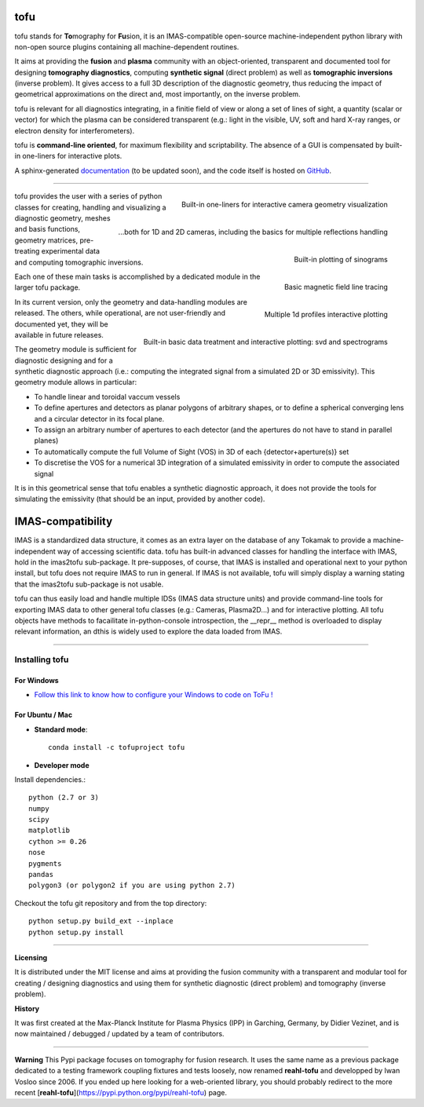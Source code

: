 .. image:: https://img.shields.io/travis/ToFuProject/tofu.svg?label=Travis-CI
    :target: https://travis-ci.org/ToFuProject/tofu

.. image:: https://anaconda.org/tofuproject/tofu/badges/version.svg
   :target: https://anaconda.org/tofuproject/tofu/badges/

.. image:: https://anaconda.org/tofuproject/tofu/badges/downloads.svg
      :target: https://anaconda.org/tofuproject/tofu/badges/

.. image:: https://anaconda.org/tofuproject/tofu/badges/latest_release_date.svg
      :target: https://anaconda.org/tofuproject/tofu/badges/

.. image:: https://anaconda.org/tofuproject/tofu/badges/platforms.svg
      :target: https://anaconda.org/tofuproject/tofu/badges/

.. image:: https://anaconda.org/tofuproject/tofu/badges/license.svg
      :target: https://anaconda.org/tofuproject/tofu/badges/

.. image:: https://anaconda.org/tofuproject/tofu/badges/installer/conda.svg
      :target: https://anaconda.org/tofuproject/tofu/badges/

.. image:: https://codecov.io/gh/ToFuProject/tofu/branch/master/graph/badge.svg
      :target: https://codecov.io/gh/ToFuProject/tofu

.. image:: https://badge.fury.io/py/tofu.svg
    :target: https://badge.fury.io/py/tofu


.. _documentation: https://ToFuProject.github.io/tofu/index.html
.. _Github: https://github.com/ToFuProject/tofu


tofu
====


tofu stands for **To**\ mography for **Fu**\ sion, it is an IMAS-compatible open-source machine-independent python library
with non-open source plugins containing all machine-dependent routines.

It aims at providing the **fusion** and **plasma** community with an object-oriented, transparent and documented tool for designing **tomography diagnostics**, computing **synthetic signal** (direct problem) as well as **tomographic inversions** (inverse problem). It gives access to a full 3D description of the diagnostic geometry, thus reducing the impact of geometrical approximations on the direct and, most importantly, on the inverse problem.

tofu is relevant for all diagnostics integrating, in a finitie field of view or along a set of lines of sight, a quantity (scalar or vector) for which the plasma can be considered transparent (e.g.: light in the visible, UV, soft and hard X-ray ranges, or electron density for interferometers).

tofu is **command-line oriented**, for maximum flexibility and scriptability.
The absence of a GUI is compensated by built-in one-liners for interactive plots.


A sphinx-generated documentation_ (to be updated soon), and the code itself is hosted on GitHub_.


----

.. figure:: README_figures/CamLOS1D_touch.png
   :height: 10 px
   :width: 20 px
   :scale: 50 %
   :alt: Built-in one-liners for interactive camera geometry visualization
   :align: right

   Built-in one-liners for interactive camera geometry visualization

.. figure:: ./README_figures/CamLOS2D_touch_refelect.png
   :height: 100px
   :width: 200 px
   :scale: 10 %
   :alt: ...both for 1D and 2D cameras, including the basics for multiple reflections handling
   :align: right

   ...both for 1D and 2D cameras, including the basics for multiple reflections handling

.. figure:: /README_figures/CamLOS1D_sino.png
   :height: 100px
   :width: 200 px
   :scale: 50 %
   :alt: Built-in plotting of sinograms
   :align: right

   Built-in plotting of sinograms

.. figure:: README_figures/MagfieldLines.png
   :height: 100px
   :width: 200 px
   :scale: 50 %
   :alt: Basic magnetic field line tracing
   :align: right

   Basic magnetic field line tracing

.. figure:: ./README_figures/Plasma2D_1dneTe.png
   :height: 100px
   :width: 200 px
   :scale: 50 %
   :alt: Multiple 1d profiles interactive plotting
   :align: right

   Multiple 1d profiles interactive plotting

.. figure:: /README_figures/54300_1dTe_svd.png
   :height: 100px
   :width: 200 px
   :scale: 50 %
   :alt: Built-in basic data treatment and interactive plotting: svd and spectrograms
   :align: right

   Built-in basic data treatment and interactive plotting: svd and spectrograms


tofu provides the user with a series of python classes for creating, handling and visualizing a diagnostic geometry, meshes and basis functions, 
geometry matrices, pre-treating experimental data and computing tomographic inversions.

Each one of these main tasks is accomplished by a dedicated module in the larger tofu package.

In its current version, only the geometry and data-handling modules are released. 
The others, while operational, are not user-friendly and documented yet, they will be available in future releases.

The geometry module is sufficient for diagnostic designing and for a synthetic diagnostic approach (i.e.: computing the integrated signal from a simulated 2D or 3D emissivity).
This geometry module allows in particular:

* To handle linear and toroidal vaccum vessels
* To define apertures and detectors as planar polygons of arbitrary shapes, or to define a spherical converging lens and a circular detector in its focal plane.
* To assign an arbitrary number of apertures to each detector (and the apertures do not have to stand in parallel planes)
* To automatically compute the full Volume of Sight (VOS) in 3D of each {detector+aperture(s)} set
* To discretise the VOS for a numerical 3D integration of a simulated emissivity in order to compute the associated signal

It is in this geometrical sense that tofu enables a synthetic diagnostic approach, it does not provide the tools for simulating the emissivity (that should be an input, provided by another code).

IMAS-compatibility
==================

IMAS is a standardized data structure, it comes as an extra layer on the database of any Tokamak to provide a machine-independent way of accessing scientific data.
tofu has built-in advanced classes for handling the interface with IMAS, hold in the imas2tofu sub-package.
It pre-supposes, of course, that IMAS is installed and operational next to your python install, but tofu does not require IMAS to run in general.
If IMAS is not available, tofu will simply display a warning stating that the imas2tofu sub-package is not usable.

tofu can thus easily load and handle multiple IDSs (IMAS data structure units) and provide command-line tools for exporting IMAS data to other general tofu classes (e.g.: Cameras, Plasma2D...) and for interactive plotting.
All tofu objects have methods to facailitate in-python-console introspection, the __repr__ method is overloaded to display relevant information, an dthis is widely used to explore the data loaded from IMAS.


----


Installing tofu
***************

For Windows
------------


* `Follow this link to know how to configure your Windows to code on ToFu ! <doc/Windows_README.rst>`__

For Ubuntu / Mac
-----------------

- **Standard mode**::

    conda install -c tofuproject tofu 

- **Developer mode**

Install dependencies.::

    python (2.7 or 3)
    numpy
    scipy
    matplotlib
    cython >= 0.26
    nose
    pygments
    pandas
    polygon3 (or polygon2 if you are using python 2.7)

Checkout the tofu git repository and from the top directory::
    
    python setup.py build_ext --inplace
    python setup.py install


-----


**Licensing** 

It is distributed under the MIT license and aims at providing the fusion community with 
a transparent and modular tool for creating / designing diagnostics and using them for 
synthetic diagnostic (direct problem) and tomography (inverse problem).

**History**

It was first created at the Max-Planck Institute for Plasma Physics (IPP) in Garching, Germany, 
by Didier Vezinet, and is now maintained / debugged / updated by a team of contributors.


-----

**Warning**
This Pypi package focuses on tomography for fusion research.
It uses the same name as a previous package dedicated to a testing framework coupling fixtures and tests loosely, now renamed **reahl-tofu** and developped by Iwan Vosloo since 2006. If you ended up here looking for a web-oriented library, you should probably redirect to the more recent [**reahl-tofu**](https://pypi.python.org/pypi/reahl-tofu) page.
